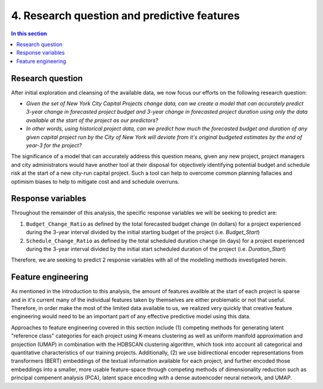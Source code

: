 4. Research question and predictive features
============================================

.. contents:: In this section
  :local:
  :depth: 2
  :backlinks: top


Research question
-----------------

After initial exploration and cleansing of the available data, we now focus our efforts on the following research question:

* *Given the set of New York City Capital Projects change data, can we create a model that can accurately predict 3-year change in forecasted project budget and 3-year change in forecasted project duration using only the data available at the start of the project as our predictors?*

* *In other words, using historical project data, can we predict how much the forecasted budget and duration of any given capital project run by the City of New York will deviate from it's original budgeted estimates by the end of year-3 for the project?*

The significance of a model that can accurately address this question means, given any new project, project managers and city administrators would have another tool at their disposal for objectively identifying potential budget and schedule risk at the start of a new city-run capital project. Such a tool can help to overcome common planning fallacies and optimism biases to help to mitigate cost and and schedule overruns.

Response variables
------------------

Throughout the remainder of this analysis, the specific response variables we will be seeking to predict are:

1. ``Budget_Change_Ratio`` as defined by the total forecasted budget change (in dollars) for a project experienced during the 3-year interval divided by the initial starting budget of the project (i.e. `Budget_Start`) 

2. ``Schedule_Change_Ratio`` as defined by the total scheduled duration change (in days) for a project experienced during the 3-year interval divided by the initial start scheduled duration of the project (i.e. `Duration_Start`) 

Therefore, we are seeking to predict 2 response variables with all of the modelling methods investigated herein.

Feature engineering
-------------------

As mentioned in the introduction to this analysis, the amount of features availble at the start of each project is sparse and in it's current many of the individual features taken by themselves are either problematic or not that useful. Therefore, in order make the most of the limited data available to us, we realized very quickly that creative feature engineering would need to be an important part of any effective predictive model using this data.

Approaches to feature engineering covered in this section include (1) competing methods for generating latent "reference class" categories for each project using K-means clustering as well as uniform manifold approximation and projection (UMAP) in combination with the HDBSCAN clustering algorithm, which took into account all categorical and quantitative characteristics of our training projects. Additionally, (2) we use bidirectional encoder representations from transformers (BERT) embeddings of the textual information available for each project, and further encoded those embeddings into a smaller, more usable feature-space through competing methods of dimensionality reduction such as principal compenent analysis (PCA), latent space encoding with a dense autoencoder neural network, and UMAP.
